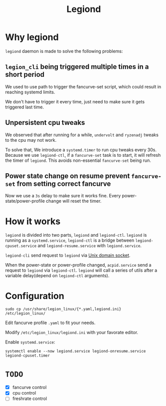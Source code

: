 #+title: Legiond
* Why legiond
~legiond~ daemon is made to solve the following problems:
** ~legion_cli~ being triggered multiple times in a short period
We used to use path to trigger the fancurve-set script,
which could result in reaching systemd limits.

We don't have to trigger it every time, just need to make sure it gets triggered last time.
** Unpersistent cpu tweaks
We observed that after running for a while, ~undervolt~ and ~ryzenadj~ tweaks to the cpu may not work.

To solve that, We introduce a ~systemd.timer~ to run cpu tweaks every 30s.
Because we use ~legiond-ctl~, if a ~fancurve-set~ task is to start, it will refresh the timer of ~legiond~.
This avoids non-essential ~fancurve-set~ being run.
** Power state change on resume prevent ~fancurve-set~ from setting correct fancurve
Now we use a ~3s~ delay to make sure it works fine.
Every power-state/power-profile change will reset the timer.
* How it works
~legiond~ is divided into two parts, ~legiond~ and ~legiond-ctl~.
~legiond~ is running as a ~systemd.service~, ~legiond-ctl~ is a bridge between ~legiond-cpuset.service~ and ~legiond-resume.service~ with ~legiond.service~.

~legiond-cli~ send request to ~legiond~ via [[https://en.wikipedia.org/wiki/Unix_domain_socket][Unix domain socket]].

When the power-state or power-profile changed, ~acpid.service~ send a request to ~legiond~ via ~legiond-ctl~.
~legiond~ will call a series of utils after a variable delay(depend on ~legiond-ctl~ arguments).
* Configuration
#+begin_src shell
sudo cp /usr/share/legion_linux/{*.yaml,legiond.ini} /etc/legion_linux/
#+end_src

Edit fancurve profile ~.yaml~ to fit your needs.

Modify ~/etc/legion_linux/legiond.ini~ with your favorate editor.

Enable ~systemd.service~:
#+begin_src shell
systemctl enable --now legiond.service legiond-onresume.service legiond-cpuset.timer
#+end_src
* ~TODO~
- [X] fancurve control
- [X] cpu control
- [ ] freshrate control
